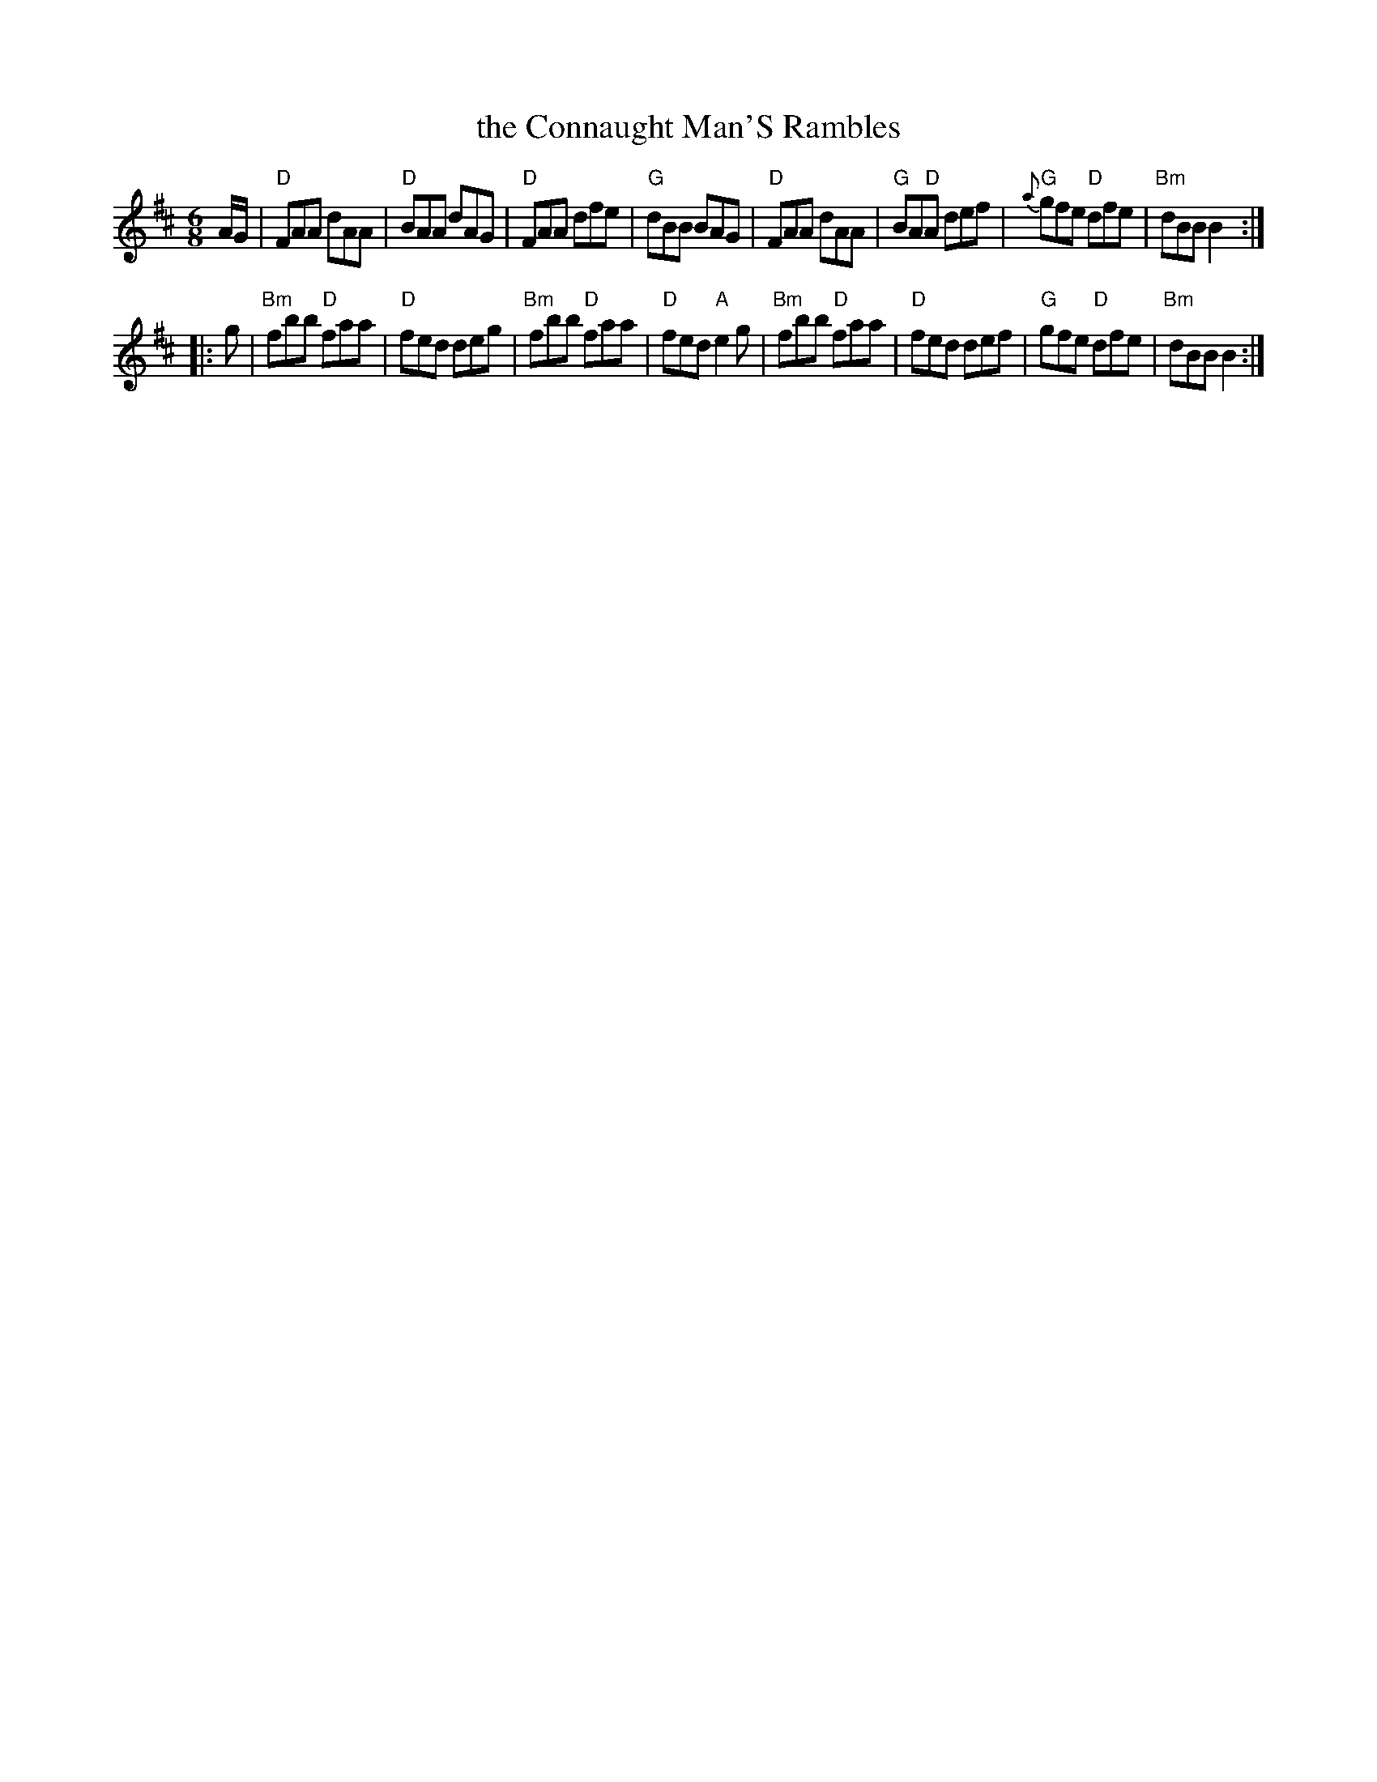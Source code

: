 X: 1
T: the Connaught Man'S Rambles
R: jig
Z: 2006 John Chambers <jc:trillian.mit.edu>
B: "Rinnci na h-\'Eireann" Elizabeth Burchenal, ed. G.Schirmer (1925) p.130
M: 6/8
L: 1/8
%Q: 3/8=126
%%slurgraces 1
K: D
A/G/ \
| "D"FAA dAA | "D"BAA dAG | "D"FAA dfe | "G"dBB BAG \
| "D"FAA dAA | "G"BA"D"A def | "G"{a}gfe "D"dfe | "Bm"dBB B2 :|
|: g \
| "Bm"fbb "D"faa | "D"fed deg | "Bm"fbb "D"faa | "D"fed "A"e2g \
| "Bm"fbb "D"faa | "D"fed def | "G"gfe "D"dfe | "Bm"dBB B2 :|

